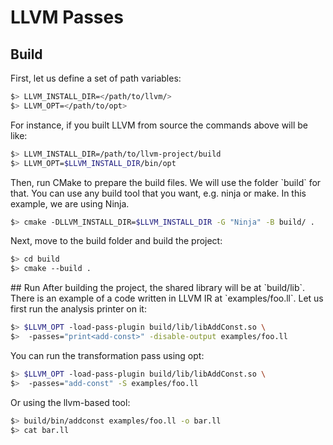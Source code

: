 * LLVM Passes

** Build
First, let us define a set of path variables:

#+BEGIN_SRC bash
$> LLVM_INSTALL_DIR=</path/to/llvm/>
$> LLVM_OPT=</path/to/opt>
#+END_SRC

For instance, if you built LLVM from source the commands above
will be like:

#+BEGIN_SRC bash
$> LLVM_INSTALL_DIR=/path/to/llvm-project/build
$> LLVM_OPT=$LLVM_INSTALL_DIR/bin/opt
#+END_SRC

Then, run CMake to prepare the build files. We will use the
folder `build` for that. You can use any build tool that you
want, e.g. ninja or make. In this example, we are using Ninja.

#+BEGIN_SRC bash
$> cmake -DLLVM_INSTALL_DIR=$LLVM_INSTALL_DIR -G "Ninja" -B build/ .
#+END_SRC

Next, move to the build folder and build the project:

#+BEGIN_SRC bash
$> cd build
$> cmake --build .
#+END_SRC

## Run
After building the project, the shared library will be at
`build/lib`. There is an example of a code written in LLVM IR at
`examples/foo.ll`. Let us first run the analysis printer on it:

#+BEGIN_SRC bash
$> $LLVM_OPT -load-pass-plugin build/lib/libAddConst.so \
$>  -passes="print<add-const>" -disable-output examples/foo.ll
#+END_SRC

You can run the transformation pass using opt:

#+BEGIN_SRC bash
$> $LLVM_OPT -load-pass-plugin build/lib/libAddConst.so \
$>  -passes="add-const" -S examples/foo.ll
#+END_SRC

Or using the llvm-based tool:

#+BEGIN_SRC bash
$> build/bin/addconst examples/foo.ll -o bar.ll
$> cat bar.ll
#+END_SRC
